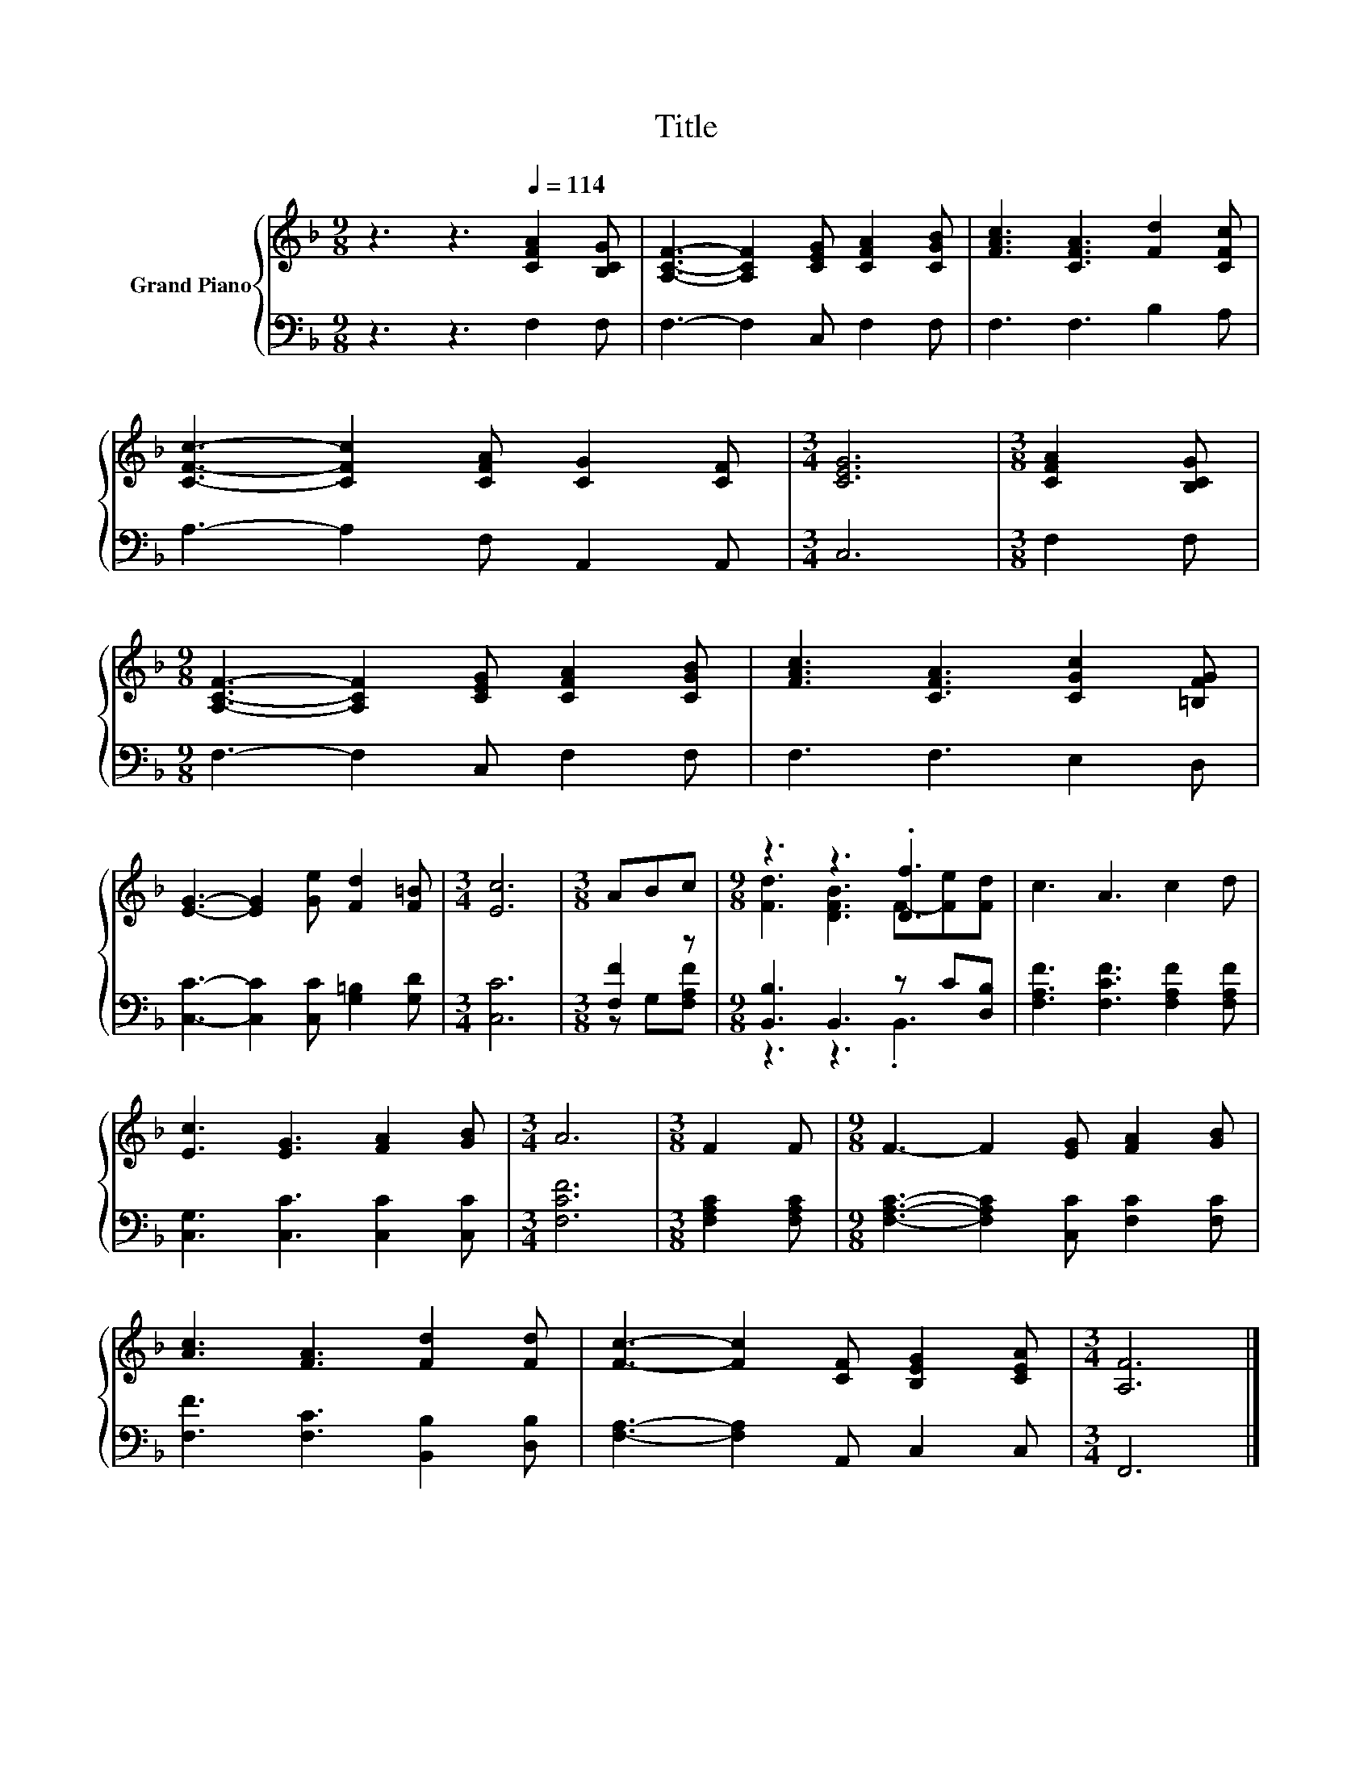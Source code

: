 X:1
T:Title
%%score { ( 1 4 ) | ( 2 3 ) }
L:1/8
M:9/8
K:F
V:1 treble nm="Grand Piano"
V:4 treble 
V:2 bass 
V:3 bass 
V:1
 z3 z3[Q:1/4=114] [CFA]2 [B,CG] | [A,CF]3- [A,CF]2 [CEG] [CFA]2 [CGB] | [FAc]3 [CFA]3 [Fd]2 [CFc] | %3
 [CFc]3- [CFc]2 [CFA] [CG]2 [CF] |[M:3/4] [CEG]6 |[M:3/8] [CFA]2 [B,CG] | %6
[M:9/8] [A,CF]3- [A,CF]2 [CEG] [CFA]2 [CGB] | [FAc]3 [CFA]3 [CGc]2 [=B,FG] | %8
 [EG]3- [EG]2 [Ge] [Fd]2 [F=B] |[M:3/4] [Ec]6 |[M:3/8] ABc |[M:9/8] z3 z3 .[Df]3 | c3 A3 c2 d | %13
 [Ec]3 [EG]3 [FA]2 [GB] |[M:3/4] A6 |[M:3/8] F2 F |[M:9/8] F3- F2 [EG] [FA]2 [GB] | %17
 [Ac]3 [FA]3 [Fd]2 [Fd] | [Fc]3- [Fc]2 [CF] [B,EG]2 [CEA] |[M:3/4] [A,F]6 |] %20
V:2
 z3 z3 F,2 F, | F,3- F,2 C, F,2 F, | F,3 F,3 B,2 A, | A,3- A,2 F, A,,2 A,, |[M:3/4] C,6 | %5
[M:3/8] F,2 F, |[M:9/8] F,3- F,2 C, F,2 F, | F,3 F,3 E,2 D, | [C,C]3- [C,C]2 [C,C] [G,=B,]2 [G,D] | %9
[M:3/4] [C,C]6 |[M:3/8] [F,F]2 z |[M:9/8] [B,,B,]3 B,,3 z C[D,B,] | %12
 [F,A,F]3 [F,CF]3 [F,A,F]2 [F,A,F] | [C,G,]3 [C,C]3 [C,C]2 [C,C] |[M:3/4] [F,CF]6 | %15
[M:3/8] [F,A,C]2 [F,A,C] |[M:9/8] [F,A,C]3- [F,A,C]2 [C,C] [F,C]2 [F,C] | %17
 [F,F]3 [F,C]3 [B,,B,]2 [D,B,] | [F,A,]3- [F,A,]2 A,, C,2 C, |[M:3/4] F,,6 |] %20
V:3
 x9 | x9 | x9 | x9 |[M:3/4] x6 |[M:3/8] x3 |[M:9/8] x9 | x9 | x9 |[M:3/4] x6 |[M:3/8] z G,[F,A,F] | %11
[M:9/8] z3 z3 .B,,3 | x9 | x9 |[M:3/4] x6 |[M:3/8] x3 |[M:9/8] x9 | x9 | x9 |[M:3/4] x6 |] %20
V:4
 x9 | x9 | x9 | x9 |[M:3/4] x6 |[M:3/8] x3 |[M:9/8] x9 | x9 | x9 |[M:3/4] x6 |[M:3/8] x3 | %11
[M:9/8] [Fd]3 [DFB]3 F-[Fe][Fd] | x9 | x9 |[M:3/4] x6 |[M:3/8] x3 |[M:9/8] x9 | x9 | x9 | %19
[M:3/4] x6 |] %20

